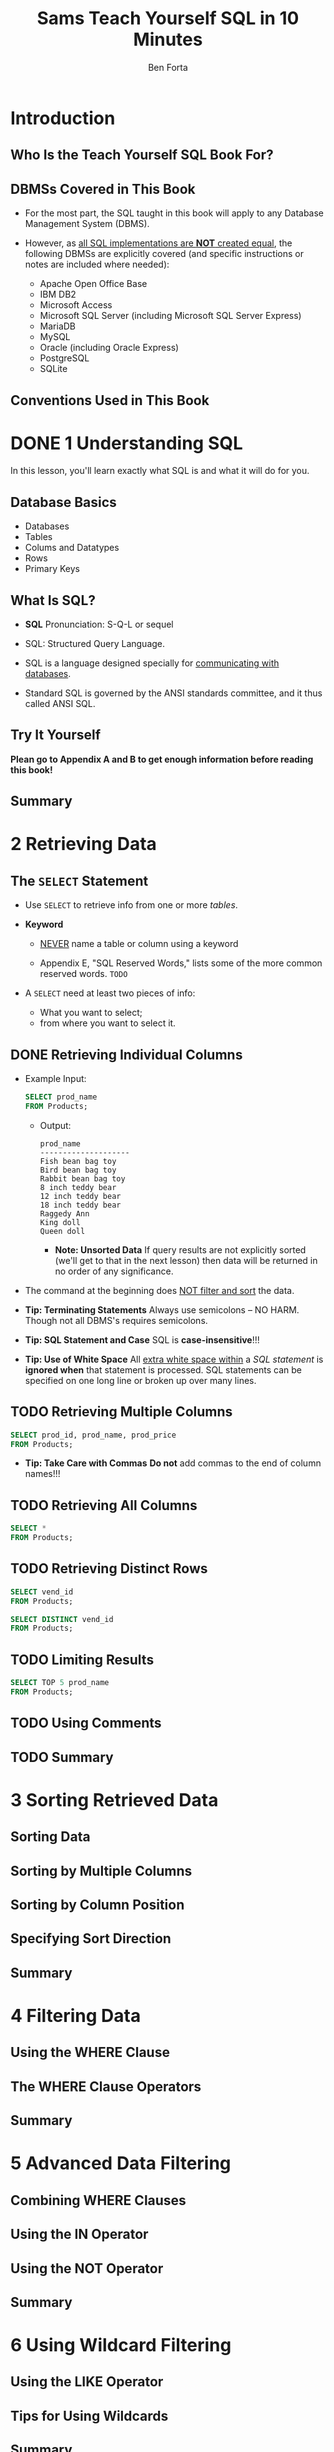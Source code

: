 #+TITLE: Sams Teach Yourself SQL in 10 Minutes
#+VERSION: 4th
#+AUTHOR: Ben Forta
#+STARTUP: entitiespretty

* Table of Contents                                      :TOC_4_org:noexport:
- [[Introduction][Introduction]]
  - [[Who Is the Teach Yourself SQL Book For?][Who Is the Teach Yourself SQL Book For?]]
  - [[DBMSs Covered in This Book][DBMSs Covered in This Book]]
  - [[Conventions Used in This Book][Conventions Used in This Book]]
- [[1 Understanding SQL][1 Understanding SQL]]
  - [[Database Basics][Database Basics]]
  - [[What Is SQL?][What Is SQL?]]
  - [[Try It Yourself][Try It Yourself]]
  - [[Summary][Summary]]
- [[2 Retrieving Data][2 Retrieving Data]]
  - [[The ~SELECT~ Statement][The ~SELECT~ Statement]]
  - [[Retrieving Individual Columns][Retrieving Individual Columns]]
  - [[Retrieving Multiple Columns][Retrieving Multiple Columns]]
  - [[Retrieving All Columns][Retrieving All Columns]]
  - [[Retrieving Distinct Rows][Retrieving Distinct Rows]]
  - [[Limiting Results][Limiting Results]]
  - [[Using Comments][Using Comments]]
  - [[Summary][Summary]]
- [[3 Sorting Retrieved Data][3 Sorting Retrieved Data]]
  - [[Sorting Data][Sorting Data]]
  - [[Sorting by Multiple Columns][Sorting by Multiple Columns]]
  - [[Sorting by Column Position][Sorting by Column Position]]
  - [[Specifying Sort Direction][Specifying Sort Direction]]
  - [[Summary][Summary]]
- [[4 Filtering Data][4 Filtering Data]]
  - [[Using the WHERE Clause][Using the WHERE Clause]]
  - [[The WHERE Clause Operators][The WHERE Clause Operators]]
  - [[Summary][Summary]]
- [[5 Advanced Data Filtering][5 Advanced Data Filtering]]
  - [[Combining WHERE Clauses][Combining WHERE Clauses]]
  - [[Using the IN Operator][Using the IN Operator]]
  - [[Using the NOT Operator][Using the NOT Operator]]
  - [[Summary][Summary]]
- [[6 Using Wildcard Filtering][6 Using Wildcard Filtering]]
  - [[Using the LIKE Operator][Using the LIKE Operator]]
  - [[Tips for Using Wildcards][Tips for Using Wildcards]]
  - [[Summary][Summary]]
- [[7 Creating Calculated Fields][7 Creating Calculated Fields]]
  - [[Understanding Calculated Fields][Understanding Calculated Fields]]
  - [[Concatenating Fields][Concatenating Fields]]
  - [[Performing Mathematical Calculations][Performing Mathematical Calculations]]
  - [[Summary][Summary]]
- [[8 Using Data Manipulation Functions][8 Using Data Manipulation Functions]]
  - [[Understanding Functions][Understanding Functions]]
  - [[Using Functions][Using Functions]]
  - [[Summary][Summary]]
- [[9 Summarizing Data][9 Summarizing Data]]
  - [[Using Aggregate Functions][Using Aggregate Functions]]
  - [[Aggregates on Distinct Values][Aggregates on Distinct Values]]
  - [[Combining Aggregate Functions][Combining Aggregate Functions]]
  - [[Summary][Summary]]
- [[10 Grouping Data][10 Grouping Data]]
  - [[Understanding Data Grouping][Understanding Data Grouping]]
  - [[Creating Groups][Creating Groups]]
  - [[Filtering Groups][Filtering Groups]]
  - [[Grouping and Sorting][Grouping and Sorting]]
  - [[SELECT Clause Ordering][SELECT Clause Ordering]]
  - [[Summary][Summary]]
- [[11 Working with Subqueries][11 Working with Subqueries]]
  - [[Understanding Subqueries][Understanding Subqueries]]
  - [[Filtering by Subquery][Filtering by Subquery]]
  - [[Using Subqueries as Calculated Fields][Using Subqueries as Calculated Fields]]
  - [[Summary][Summary]]
- [[12 Joining Tables][12 Joining Tables]]
  - [[Understanding Joins][Understanding Joins]]
  - [[Creating a Join][Creating a Join]]
  - [[Summary][Summary]]
- [[13 Creating Advanced Joins][13 Creating Advanced Joins]]
  - [[Using Table Aliases][Using Table Aliases]]
  - [[Using Different Join Types][Using Different Join Types]]
  - [[Using Joins with Aggregate Functions][Using Joins with Aggregate Functions]]
  - [[Using Joins and Join Conditions][Using Joins and Join Conditions]]
  - [[Summary][Summary]]
- [[14 Combining Queries][14 Combining Queries]]
  - [[Understanding Combined Queries][Understanding Combined Queries]]
  - [[Creating Combined Queries][Creating Combined Queries]]
  - [[Summary][Summary]]
- [[15 Inserting Data][15 Inserting Data]]
  - [[Understanding Data Insertion][Understanding Data Insertion]]
  - [[Copying from One Table to Another][Copying from One Table to Another]]
  - [[Summary][Summary]]
- [[16 Updating and Deleting Data][16 Updating and Deleting Data]]
  - [[Updating Data][Updating Data]]
  - [[Deleting Data][Deleting Data]]
  - [[Guidelines for Updating and Deleting Data][Guidelines for Updating and Deleting Data]]
  - [[Summary][Summary]]
- [[17 Creating and Manipulating Tables][17 Creating and Manipulating Tables]]
  - [[Creating Tables][Creating Tables]]
  - [[Updating Tables][Updating Tables]]
  - [[Deleting Tables][Deleting Tables]]
  - [[Renaming Tables][Renaming Tables]]
  - [[Summary][Summary]]
- [[18 Using Views][18 Using Views]]
  - [[Understanding Views][Understanding Views]]
  - [[Creating Views][Creating Views]]
  - [[Summary][Summary]]
- [[19 Working with Stored Procedures][19 Working with Stored Procedures]]
  - [[Understanding Stored Procedures][Understanding Stored Procedures]]
  - [[Why to Use Stored Procedures][Why to Use Stored Procedures]]
  - [[Executing Stored Procedures][Executing Stored Procedures]]
  - [[Creating Stored Procedures][Creating Stored Procedures]]
  - [[Summary][Summary]]
- [[20 Managing Transaction Processing][20 Managing Transaction Processing]]
  - [[Understanding Transaction Processing][Understanding Transaction Processing]]
  - [[Controlling Transactions][Controlling Transactions]]
  - [[Summary][Summary]]
- [[21 Using Cursors][21 Using Cursors]]
  - [[Understanding Cursors][Understanding Cursors]]
  - [[Working with Cursors][Working with Cursors]]
  - [[Summary][Summary]]
- [[22 Understanding Advanced SQL Features][22 Understanding Advanced SQL Features]]
  - [[Understanding Constraints][Understanding Constraints]]
  - [[Understanding Indexes][Understanding Indexes]]
  - [[Understanding Triggers][Understanding Triggers]]
  - [[Database Security][Database Security]]
  - [[Summary][Summary]]
- [[A. Sample Table Scripts][A. Sample Table Scripts]]
  - [[Understanding the Sample Tables][Understanding the Sample Tables]]
    - [[Table Descriptions][Table Descriptions]]
      - [[The Vendors Table][The Vendors Table]]
      - [[The Products Table][The Products Table]]
      - [[The Customers Table][The Customers Table]]
      - [[The Orders Table][The Orders Table]]
      - [[The OrderItems Table][The OrderItems Table]]
  - [[Obtaining the Sample Tables][Obtaining the Sample Tables]]
    - [[Download a Ready-to-Use Data File][Download a Ready-to-Use Data File]]
    - [[Download DBMS SQL Scripts][Download DBMS SQL Scripts]]
- [[B. Working in Popular Applications][B. Working in Popular Applications]]
  - [[Using Apache Open Office Base][Using Apache Open Office Base]]
  - [[Using Adobe ColdFusion][Using Adobe ColdFusion]]
  - [[Using IBM DB2][Using IBM DB2]]
  - [[Using MariaDB][Using MariaDB]]
  - [[Using Microsoft Access][Using Microsoft Access]]
  - [[Using Microsoft ASP][Using Microsoft ASP]]
  - [[Using Microsoft ASP.NET][Using Microsoft ASP.NET]]
  - [[Using Microsoft Query][Using Microsoft Query]]
  - [[Using Microsoft SQL Server (including Microsoft SQL Server Express)][Using Microsoft SQL Server (including Microsoft SQL Server Express)]]
  - [[Using MySQL][Using MySQL]]
  - [[Using Oracle][Using Oracle]]
  - [[Using Oracle Express][Using Oracle Express]]
  - [[Using PHP][Using PHP]]
  - [[Using PostgreSQL][Using PostgreSQL]]
  - [[Using SQLite][Using SQLite]]
  - [[Configuring ODBC Data Sources][Configuring ODBC Data Sources]]
- [[C. SQL Statement Syntax][C. SQL Statement Syntax]]
  - [[ALTER TABLE][ALTER TABLE]]
  - [[COMMIT][COMMIT]]
  - [[CREATE INDEX][CREATE INDEX]]
  - [[CREATE PROCEDURE][CREATE PROCEDURE]]
  - [[CREATE TABLE][CREATE TABLE]]
  - [[CREATE VIEW][CREATE VIEW]]
  - [[DELETE][DELETE]]
  - [[DROP][DROP]]
  - [[INSERT][INSERT]]
  - [[INSERT SELECT][INSERT SELECT]]
  - [[ROLLBACK][ROLLBACK]]
  - [[SELECT][SELECT]]
  - [[UPDATE][UPDATE]]
- [[D. Using SQL Datatypes][D. Using SQL Datatypes]]
  - [[String Datatypes][String Datatypes]]
  - [[Numeric Datatypes][Numeric Datatypes]]
  - [[Date and Time Datatypes][Date and Time Datatypes]]
  - [[Binary Datatypes][Binary Datatypes]]
- [[E. SQL Reserved Words][E. SQL Reserved Words]]
- [[Index][Index]]

* Introduction
** Who Is the Teach Yourself SQL Book For?
** DBMSs Covered in This Book
   - For the most part, the SQL taught in this book will apply to any Database
     Management System (DBMS).

   - However, as _all SQL implementations are *NOT* created equal_, the following
     DBMSs are explicitly covered (and specific instructions or notes are
     included where needed):
     + Apache Open Office Base
     + IBM DB2
     + Microsoft Access
     + Microsoft SQL Server (including Microsoft SQL Server Express)
     + MariaDB
     + MySQL
     + Oracle (including Oracle Express)
     + PostgreSQL
     + SQLite

** Conventions Used in This Book

* DONE 1 Understanding SQL
  CLOSED: [2018-09-29 Sat 11:48]
  In this lesson, you'll learn exactly what SQL is and what it will do for you.

** Database Basics
   - Databases
   - Tables
   - Colums and Datatypes
   - Rows
   - Primary Keys

** What Is SQL?
   - *SQL* Pronunciation:
     S-Q-L or sequel

   - SQL: Structured Query Language.

   - SQL is a language designed specially for _communicating with databases_.

   - Standard SQL is governed by the ANSI standards committee, and it thus called
     ANSI SQL.

** Try It Yourself
   *Plean go to Appendix A and B to get enough information before reading this book!*

** Summary

* 2 Retrieving Data
** The ~SELECT~ Statement
   - Use ~SELECT~ to retrieve info from one or more /tables/.

   - *Keyword*
     + _NEVER_ name a table or column using a keyword

     + Appendix E, "SQL Reserved Words," lists some of the more common reserved words.
       =TODO=

   - A ~SELECT~ need at least two pieces of info:
     + What you want to select;
     + from where you want to select it.

** DONE Retrieving Individual Columns
   CLOSED: [2018-10-01 Mon 01:53]
   - Example Input:
     #+BEGIN_SRC sql
       SELECT prod_name
       FROM Products;
     #+END_SRC

     + Output:
       #+BEGIN_SRC text
         prod_name
         --------------------
         Fish bean bag toy
         Bird bean bag toy
         Rabbit bean bag toy
         8 inch teddy bear
         12 inch teddy bear
         18 inch teddy bear
         Raggedy Ann
         King doll
         Queen doll
       #+END_SRC

       * *Note: Unsorted Data*
         If query results are not explicitly sorted (we'll get to that in the
         next lesson) then data will be returned in no order of any
         significance.

   - The command at the beginning does _NOT filter and sort_ the data.

   - *Tip: Terminating Statements*
     Always use semicolons -- NO HARM.
     Though not all DBMS's requires semicolons.

   - *Tip: SQL Statement and Case*
     SQL is *case-insensitive*!!!

   - *Tip: Use of White Space*
     All _extra white space within_ a /SQL statement/ is *ignored when* that
     statement is processed. SQL statements can be specified on one long line or
     broken up over many lines.

** TODO Retrieving Multiple Columns
   #+BEGIN_SRC sql
     SELECT prod_id, prod_name, prod_price
     FROM Products;
   #+END_SRC

   - *Tip: Take Care with Commas*
     *Do not* add commas to the end of column names!!!

** TODO Retrieving All Columns
   #+BEGIN_SRC sql
     SELECT *
     FROM Products;
   #+END_SRC

** TODO Retrieving Distinct Rows
   #+BEGIN_SRC sql
     SELECT vend_id
     FROM Products;
   #+END_SRC

   #+BEGIN_SRC sql
     SELECT DISTINCT vend_id
     FROM Products;
   #+END_SRC

** TODO Limiting Results
   #+BEGIN_SRC sql
     SELECT TOP 5 prod_name
     FROM Products;
   #+END_SRC

** TODO Using Comments
** TODO Summary

* 3 Sorting Retrieved Data
** Sorting Data
** Sorting by Multiple Columns
** Sorting by Column Position
** Specifying Sort Direction
** Summary

* 4 Filtering Data
** Using the WHERE Clause
** The WHERE Clause Operators
** Summary

* 5 Advanced Data Filtering
** Combining WHERE Clauses
** Using the IN Operator
** Using the NOT Operator
** Summary

* 6 Using Wildcard Filtering
** Using the LIKE Operator
** Tips for Using Wildcards
** Summary

* 7 Creating Calculated Fields
** Understanding Calculated Fields
** Concatenating Fields
** Performing Mathematical Calculations
** Summary

* 8 Using Data Manipulation Functions
** Understanding Functions
** Using Functions
** Summary

* 9 Summarizing Data
** Using Aggregate Functions
** Aggregates on Distinct Values
** Combining Aggregate Functions
** Summary

* 10 Grouping Data
** Understanding Data Grouping
** Creating Groups
** Filtering Groups
** Grouping and Sorting
** SELECT Clause Ordering
** Summary

* 11 Working with Subqueries
** Understanding Subqueries
** Filtering by Subquery
** Using Subqueries as Calculated Fields
** Summary

* 12 Joining Tables
** Understanding Joins
** Creating a Join
** Summary

* 13 Creating Advanced Joins
** Using Table Aliases
** Using Different Join Types
** Using Joins with Aggregate Functions
** Using Joins and Join Conditions
** Summary

* 14 Combining Queries
** Understanding Combined Queries
** Creating Combined Queries
** Summary

* 15 Inserting Data
** Understanding Data Insertion
** Copying from One Table to Another
** Summary

* 16 Updating and Deleting Data
** Updating Data
** Deleting Data
** Guidelines for Updating and Deleting Data
** Summary

* 17 Creating and Manipulating Tables
** Creating Tables
** Updating Tables
** Deleting Tables
** Renaming Tables
** Summary

* 18 Using Views
** Understanding Views
** Creating Views
** Summary

* 19 Working with Stored Procedures
** Understanding Stored Procedures
** Why to Use Stored Procedures
** Executing Stored Procedures
** Creating Stored Procedures
** Summary

* 20 Managing Transaction Processing
** Understanding Transaction Processing
** Controlling Transactions
** Summary

* 21 Using Cursors
** Understanding Cursors
** Working with Cursors
** Summary

* 22 Understanding Advanced SQL Features
** Understanding Constraints
** Understanding Indexes
** Understanding Triggers
** Database Security
** Summary

* TODO A. Sample Table Scripts
** TODO Understanding the Sample Tables
*** Table Descriptions
**** The Vendors Table
**** The Products Table
**** The Customers Table
**** The Orders Table
**** The OrderItems Table

** DONE Obtaining the Sample Tables
   CLOSED: [2018-10-01 Mon 01:36]
*** Download a Ready-to-Use Data File
    Fully populated data files in the following formats:

    - Apache Open Office Base
    - Microsoft Access (2000 and 2007)
    - SQLite

*** Download DBMS SQL Scripts
    For other DBMS's, they store data in formats that do NOT lend themselves to
    complete file distribution (as Open Office Base, Access, and SQLite do).

    - For them, you need to download SQL scripts for them to create data files:
      + =create.txt=
        contains the /SQL statements/ to create the *five* /database tables/
        (including defining all /primary keys/ and /foreign key/ constraints).

      + =populate.txt=
        contains the /SQL ~INSERT~ statements/ used to populate these tables.

    - The SQL statements in these files are very DBMS specific, so be sure to
      execute the one for your own DBMS. The can be:
      + IBM DB2
      + Microsoft SQL Server (including Microsoft SQL Server Express)
      + MariaDB
      + MySQL
      + Oracle (include Oracle Express)
      + PostgreSQL

    - You must follow the order of using =create.txt= and =populate.txt=:
      1. create
      2. populate

    - *Specific DBMS Setup Instructions*
      Read the README file that provides specific setup and installation steps
      for specific DBMS.

* B. Working in Popular Applications
** Using Apache Open Office Base
** Using Adobe ColdFusion
** Using IBM DB2
** Using MariaDB
** Using Microsoft Access
** Using Microsoft ASP
** Using Microsoft ASP.NET
** Using Microsoft Query
** Using Microsoft SQL Server (including Microsoft SQL Server Express)
** Using MySQL
** Using Oracle
** Using Oracle Express
** Using PHP
** Using PostgreSQL
** Using SQLite
** Configuring ODBC Data Sources

* C. SQL Statement Syntax
** ALTER TABLE
** COMMIT
** CREATE INDEX
** CREATE PROCEDURE
** CREATE TABLE
** CREATE VIEW
** DELETE
** DROP
** INSERT
** INSERT SELECT
** ROLLBACK
** SELECT
** UPDATE

* D. Using SQL Datatypes
** String Datatypes
** Numeric Datatypes
** Date and Time Datatypes
** Binary Datatypes

* E. SQL Reserved Words
* Index
